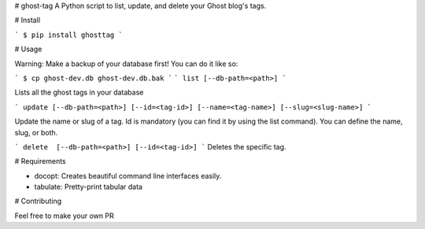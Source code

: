 # ghost-tag
A Python script to list, update, and delete your Ghost blog's tags.

# Install

```
$ pip install ghosttag
```

# Usage

Warning: Make a backup of your database first! You can do it like so:

```
$ cp ghost-dev.db ghost-dev.db.bak
```
```
list [--db-path=<path>]
```

Lists all the ghost tags in your database

```
update [--db-path=<path>] [--id=<tag-id>] [--name=<tag-name>] [--slug=<slug-name>]
```


Update the name or slug of a tag. Id is mandatory (you can find it by using the list command). You can define the name, slug, or both.

```
delete  [--db-path=<path>] [--id=<tag-id>]
```
Deletes the specific tag.


# Requirements

* docopt: Creates beautiful command line interfaces easily.
* tabulate: Pretty-print tabular data

# Contributing

Feel free to make your own PR


